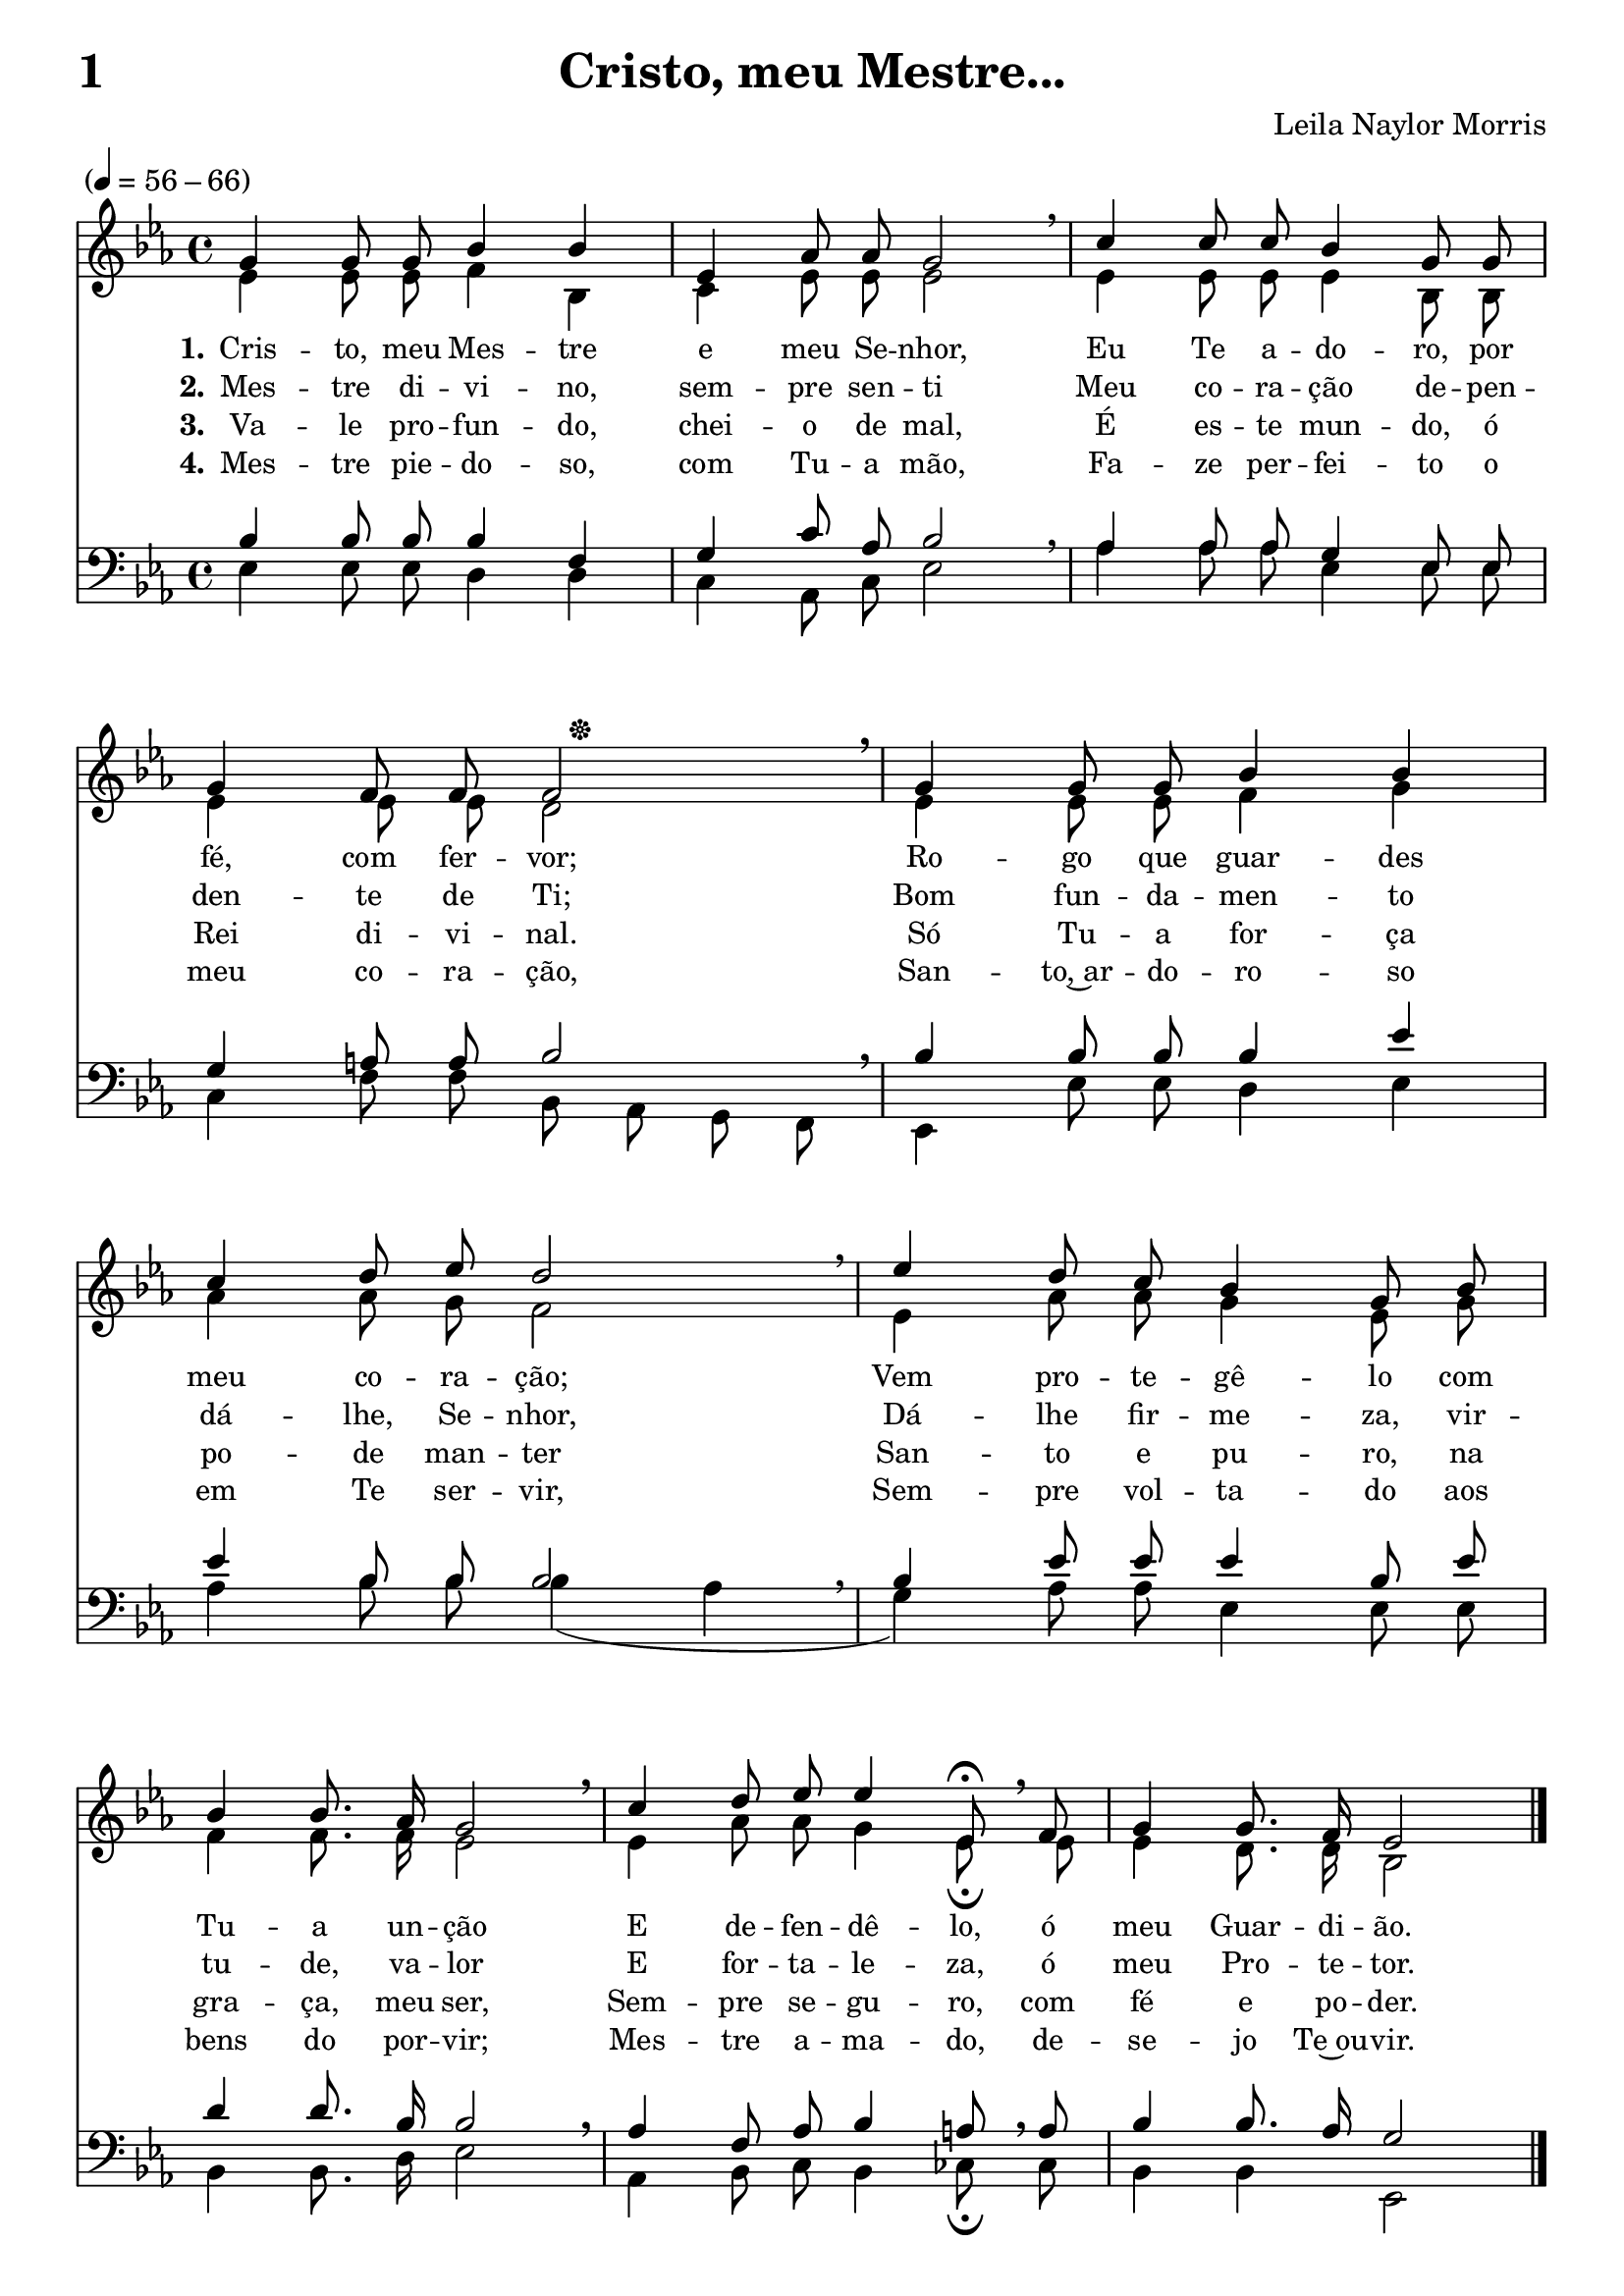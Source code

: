 % Igor Alves
% Email: igor.a.snts@gmail.com

\version "2.18.2"
\language "portugues"

resCurta = \override BreathingSign.font-size = #-0.5
resNormal = \override BreathingSign.font-size = #1.2
introducao = ^\markup { \hspace #2 \musicglyph #"pedal.*" }
%enfatizar = { \override Lyrics.LyricText.font-shape = #'italic \override Lyrics.LyricText.font-series = #'bold }
%normal = { \revert Lyrics.LyricText.font-shape \revert Lyrics.LyricText.font-series }

\header
{
	title = \markup { { \fill-line { "1" "Cristo, meu Mestre..." " " } } }
	composer = "Leila Naylor Morris"
	tagline = \markup { \column { "" "" } }
}

\paper {
	indent = 0
	ragged-last-bottom = ##f
	system-count = #4
}

\score {
<<
	\new Staff
	<<
		\clef "treble"
		\new Voice = "Soprano"
		{
			\voiceOne
			\tempo "" 4=56-66
			\key mib \major
			\time 4/4
			sol'4 sol'8 sol'8 sib'4 sib'4 | mib'4 lab'8 lab'8 sol'2 \resCurta \breathe | do''4 do''8 do''8 sib'4 sol'8 sol'8 | sol'4 fa'8 fa'8 fa'2 \introducao \resNormal \breathe | sol'4 sol'8 sol'8 sib'4 sib'4 | do''4 re''8 mib''8 re''2 \resCurta \breathe | mib''4 re''8 do''8 sib'4 sol'8 sib'8 | sib'4 sib'8. lab'16 sol'2 \resNormal \breathe | do''4 re''8 mib''8 mib''4 mib'8\fermata \resNormal \breathe fa'8 | sol'4 sol'8. fa'16 mib'2 \bar "|." 
		}
		\new Voice = "Contralto"
		{
			\voiceTwo
			mib'4 mib'8 mib'8 fa'4 sib4 | do'4 mib'8 mib'8 mib'2 | mib'4 mib'8 mib'8 mib'4 sib8 sib8 | mib'4 mib'8 mib'8 re'2 | mib'4 mib'8 mib'8 fa'4 sol'4 | lab'4 lab'8 sol'8 fa'2 | mib'4 lab'8 lab'8 sol'4 mib'8 sol'8 | fa'4 fa'8. fa'16 mib'2 | mib'4 lab'8 lab'8 sol'4 mib'8\fermata mib'8 | mib'4 re'8. re'16 sib2 \bar "|."
		}	
		\new Lyrics \lyricsto "Soprano"
		{
			\set Lyrics.stanza = "1."
			Cris -- to, meu Mes -- tre e meu Se -- nhor, Eu Te a -- do -- ro, por fé, com fer -- vor; Ro -- go que guar -- des meu co -- ra -- ção; Vem pro -- te -- gê -- lo com Tu -- a un -- ção E de -- fen -- dê -- lo, ó meu Guar -- di -- ão.
		}
		\new Lyrics \lyricsto "Soprano"
		{
			\set Lyrics.stanza = "2."
			Mes -- tre di -- vi -- no, sem -- pre sen -- ti Meu co -- ra -- ção de -- pen -- den -- te de Ti; Bom fun -- da -- men -- to dá -- lhe, Se -- nhor, Dá -- lhe fir -- me -- za, vir -- tu -- de, va -- lor E for -- ta -- le -- za, ó meu Pro -- te -- tor.
		}
		\new Lyrics \lyricsto "Soprano"
		{
			\set Lyrics.stanza = "3."
			Va -- le pro -- fun -- do, chei -- o de mal, É es -- te mun -- do, ó Rei di -- vi -- nal. Só Tu -- a for -- ça po -- de man -- ter San -- to e pu -- ro, na gra -- ça, meu ser, Sem -- pre se -- gu -- ro, com fé e po -- der. }
		\new Lyrics \lyricsto "Soprano"
		{
			\set Lyrics.stanza = "4."
			Mes -- tre pie -- do -- so, com Tu -- a mão, Fa -- ze per -- fei -- to o meu co -- ra -- ção, San -- to,~ar -- do -- ro -- so em Te ser -- vir, Sem -- pre vol -- ta -- do aos bens do por -- vir; Mes -- tre a -- ma -- do, de -- se -- jo Te~ou -- vir.
		}
	>>
	\new Staff
	<<
		\clef "bass"
		\new Voice = "Tenor"
		{
			\voiceThree
			\key mib \major
			sib4 sib8 sib8 sib4 fa4 | sol4 do'8 lab8 sib2 \resCurta \breathe | lab4 lab8 lab8 sol4 mib8 mib8 | sol4 la8 la8 sib2 \resNormal \breathe | sib4 sib8 sib8 sib4 mib'4 | mib'4 sib8 sib8 sib2 \resCurta \breathe | sib4 mib'8 mib'8 mib'4 sib8 mib'8 | re'4 re'8. sib16 sib2 \resNormal \breathe | lab4 fa8 lab8 sib4 la8 \resNormal \breathe la8 | sib4 sib8. lab16 sol2 \bar "|."
		}
		\new Voice = "Baixo"
		{
			\voiceFour
			mib4 mib8 mib8 re4 re4 | do4 lab,8 do8 mib2 | lab4 lab8 lab8 mib4 mib8 mib8 | do4 fa8 fa8 sib,8 lab,8 sol,8 fa,8 | mib,4 mib8 mib8 re4 mib4 | lab4 sib8 sib8 sib4( lab4 | sol4) lab8 lab8 mib4 mib8 mib8 | sib,4 sib,8. re16 mib2 | lab,4 sib,8 do8 sib,4 dob8\fermata dob8 | sib,4 sib,4 mib,2 \bar "|."
		}
	>>
>>
}

\layout {
	%\context { \Staff }
	\context { \Voice \autoBeamOff }
	\context
	{
		\Score
		\override MetronomeMark.padding = #2
		\override MetronomeMark.extra-offset = #'(-8.3 . 0)
		\override MetronomeMark.font-size = #0
		\hide BarNumber
	}
	\context
	{
		\Lyrics
		\override LyricText.font-size = #0
		%\override LyricText.font-family = #'roman
		%\override LyricText.font-shape = #'italic
		%\override LyricText.font-name = #"Ubuntu"
		%\override VerticalAxisGroup.nonstaff-relatedstaff-spacing.padding = #2
		%\override VerticalAxisGroup.nonstaff-unrelatedstaff-spacing.padding = #2 
	}
}
